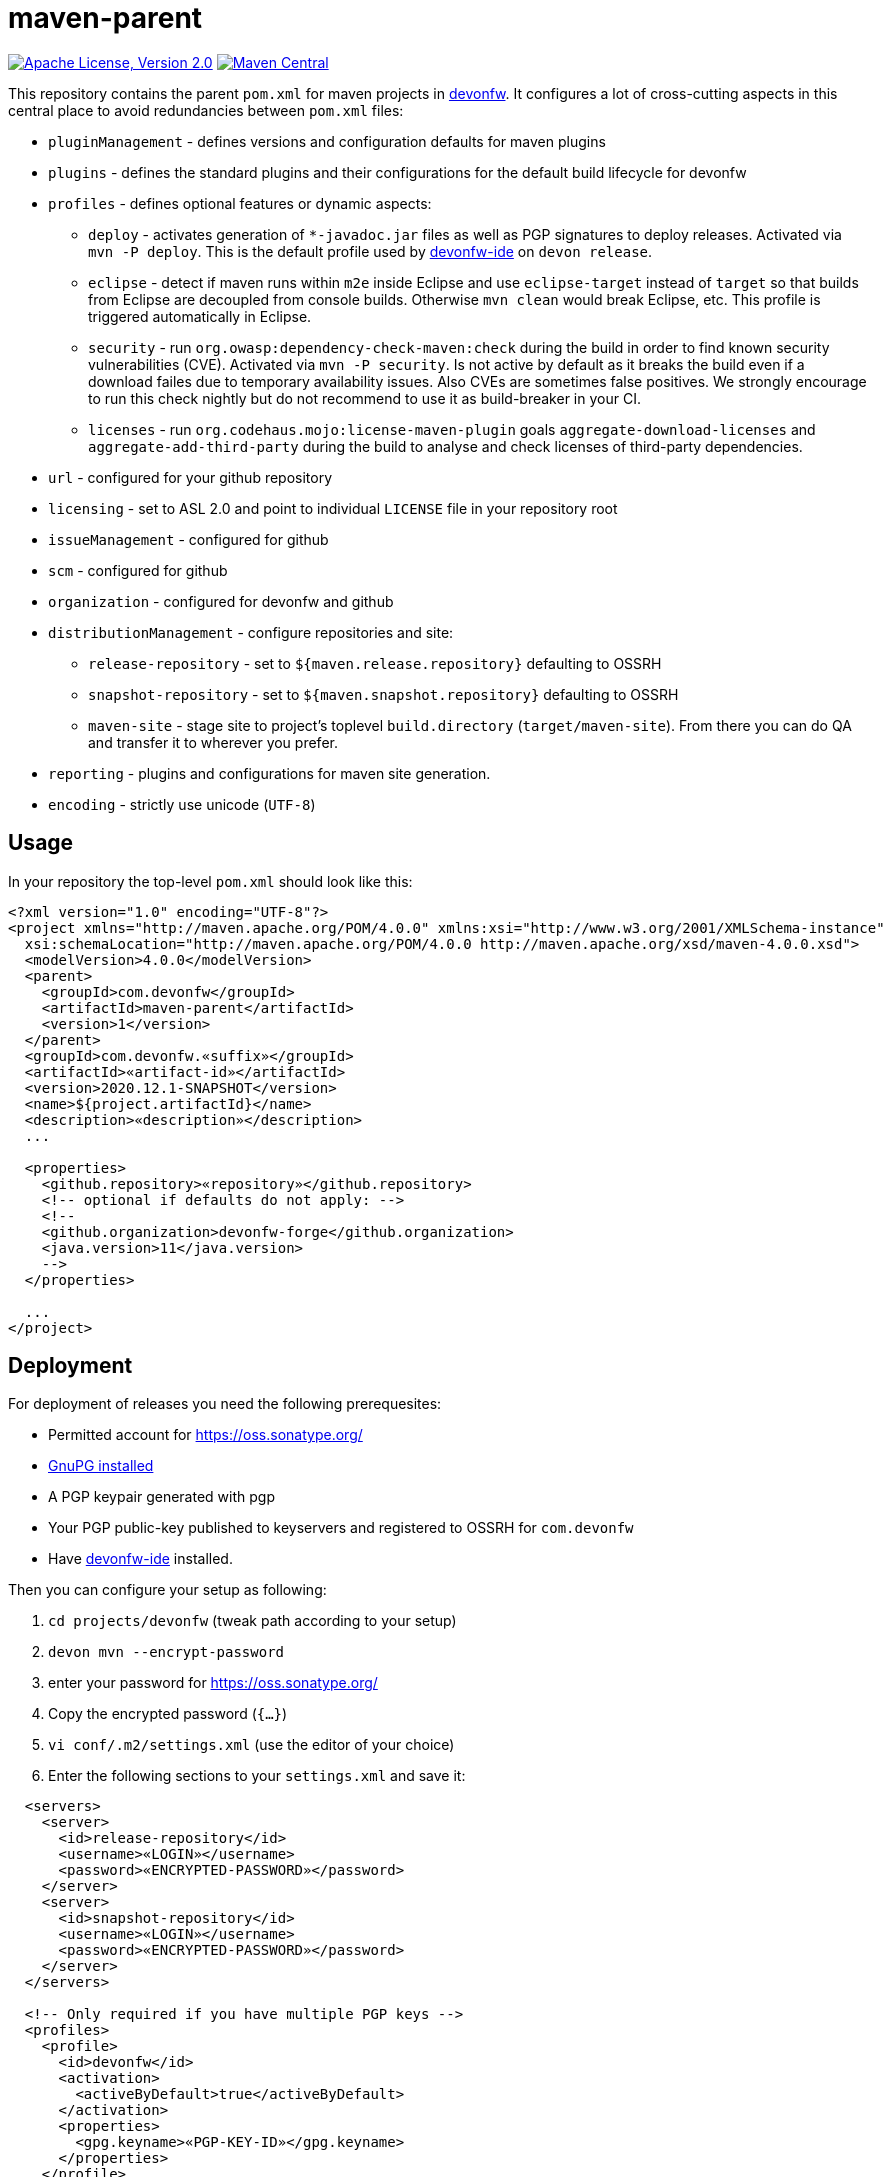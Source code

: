 = maven-parent

image:https://img.shields.io/github/license/devonfw/maven-parent.svg?label=License["Apache License, Version 2.0",link=https://github.com/devonfw/maven-parent/blob/develop/LICENSE]
image:https://img.shields.io/maven-central/v/com.devonfw/maven-parent.svg?label=Maven%20Central["Maven Central",link=https://search.maven.org/search?q=g:com.devonfw]

This repository contains the parent `pom.xml` for maven projects in http://devonfw.com[devonfw].
It configures a lot of cross-cutting aspects in this central place to avoid redundancies between `pom.xml` files:

* `pluginManagement` - defines versions and configuration defaults for maven plugins
* `plugins` - defines the standard plugins and their configurations for the default build lifecycle for devonfw
* `profiles` - defines optional features or dynamic aspects:
** `deploy` - activates generation of `*-javadoc.jar` files as well as PGP signatures to deploy releases. Activated via `mvn -P deploy`. This is the default profile used by https://github.com/devonfw/ide/blob/master/documentation/Home.asciidoc#devon-ide[devonfw-ide] on `devon release`. 
** `eclipse` - detect if maven runs within `m2e` inside Eclipse and use `eclipse-target` instead of `target` so that builds from Eclipse are decoupled from console builds. Otherwise `mvn clean` would break Eclipse, etc. This profile is triggered automatically in Eclipse.
** `security` - run `org.owasp:dependency-check-maven:check` during the build in order to find known security vulnerabilities (CVE). Activated via `mvn -P security`. Is not active by default as it breaks the build even if a download failes due to temporary availability issues. Also CVEs are sometimes false positives. We strongly encourage to run this check nightly but do not recommend to use it as build-breaker in your CI.
** `licenses` - run `org.codehaus.mojo:license-maven-plugin` goals `aggregate-download-licenses` and `aggregate-add-third-party` during the build to analyse and check licenses of third-party dependencies.
* `url` - configured for your github repository
* `licensing` - set to ASL 2.0 and point to individual `LICENSE` file in your repository root
* `issueManagement` - configured for github
* `scm` - configured for github
* `organization` - configured for devonfw and github
* `distributionManagement` - configure repositories and site:
** `release-repository` - set to `${maven.release.repository}` defaulting to OSSRH
** `snapshot-repository` - set to `${maven.snapshot.repository}` defaulting to OSSRH
** `maven-site` - stage site to project's toplevel `build.directory` (`target/maven-site`). From there you can do QA and transfer it to wherever you prefer.
* `reporting` - plugins and configurations for maven site generation.
* `encoding` - strictly use unicode (`UTF-8`)

== Usage

In your repository the top-level `pom.xml` should look like this:
```
<?xml version="1.0" encoding="UTF-8"?>
<project xmlns="http://maven.apache.org/POM/4.0.0" xmlns:xsi="http://www.w3.org/2001/XMLSchema-instance"
  xsi:schemaLocation="http://maven.apache.org/POM/4.0.0 http://maven.apache.org/xsd/maven-4.0.0.xsd">
  <modelVersion>4.0.0</modelVersion>
  <parent>
    <groupId>com.devonfw</groupId>
    <artifactId>maven-parent</artifactId>
    <version>1</version>
  </parent>
  <groupId>com.devonfw.«suffix»</groupId>
  <artifactId>«artifact-id»</artifactId>
  <version>2020.12.1-SNAPSHOT</version>
  <name>${project.artifactId}</name>
  <description>«description»</description>
  ...
  
  <properties>
    <github.repository>«repository»</github.repository>
    <!-- optional if defaults do not apply: -->
    <!--
    <github.organization>devonfw-forge</github.organization>
    <java.version>11</java.version>
    -->
  </properties>
  
  ...
</project>
```

== Deployment

For deployment of releases you need the following prerequesites:

* Permitted account for https://oss.sonatype.org/
* https://gnupg.org/download/[GnuPG installed]
* A PGP keypair generated with pgp
* Your PGP public-key published to keyservers and registered to OSSRH for `com.devonfw`
* Have https://github.com/devonfw/ide/blob/master/documentation/Home.asciidoc#devonfw-ide[devonfw-ide] installed.

Then you can configure your setup as following:

. `cd projects/devonfw` (tweak path according to your setup)
. `devon mvn --encrypt-password`
. enter your password for https://oss.sonatype.org/
. Copy the encrypted password (`{...}`)
. `vi conf/.m2/settings.xml` (use the editor of your choice)
. Enter the following sections to your `settings.xml` and save it:
```xml
  <servers>
    <server>
      <id>release-repository</id>
      <username>«LOGIN»</username>
      <password>«ENCRYPTED-PASSWORD»</password>
    </server>
    <server>
      <id>snapshot-repository</id>
      <username>«LOGIN»</username>
      <password>«ENCRYPTED-PASSWORD»</password>
    </server>
  </servers>

  <!-- Only required if you have multiple PGP keys -->
  <profiles>
    <profile>
      <id>devonfw</id>
      <activation>
        <activeByDefault>true</activeByDefault>
      </activation>
      <properties>
        <gpg.keyname>«PGP-KEY-ID»</gpg.keyname>
      </properties>
    </profile>
  </profiles>
```

Of course you are smart enough to replace the variables with the proper values.

From now on, when you want to create a release all you need to do is:
```
devon release
```
However, ensure to call this on a clean clone of the official repository after you have pulled the latest changes and all features for the release are included and properly tested. As a best practice keep your cloned forks in `main` workspace while you clone the official repos in `stable` workspace and build releases from there.

Sources:

* https://central.sonatype.org/pages/ossrh-guide.html[OSSRH-Guide]
* https://central.sonatype.org/pages/apache-maven.html[OSSRH-Maven]